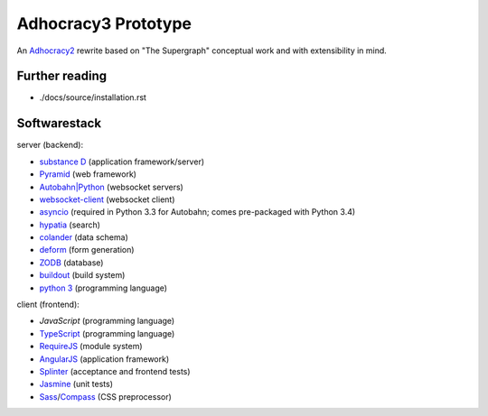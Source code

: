 Adhocracy3 Prototype
=====================

An `Adhocracy2 <https://adhocracy.de/>`_ rewrite  based on "The Supergraph"
conceptual work and with extensibility in mind.

Further reading
---------------

- ./docs/source/installation.rst


Softwarestack
-------------

server (backend):

- `substance D <http://docs.pylonsproject.org/projects/substanced/en/latest>`_ (application framework/server)

- `Pyramid <http://pylonsproject.org>`_  (web framework)

- `Autobahn|Python <http://autobahn.ws/python/>`_ (websocket servers)

- `websocket-client <https://github.com/liris/websocket-client>`_ (websocket
  client)

- `asyncio <https://pypi.python.org/pypi/asyncio>`_ (required in Python 3.3
  for Autobahn; comes pre-packaged with Python 3.4)

- `hypatia <https://github.com/Pylons/hypatia>`_ (search)

- `colander <http://docs.pylonsproject.org/projects/colander/en/latest/>`_ (data schema)

- `deform <http://docs.pylonsproject.org/projects/deform/en/latest/>`_ (form generation)

- `ZODB <http://zodb.org>`_ (database)

- `buildout <http://www.buildout.org/en/latest/>`_ (build system)

- `python 3 <http://www.python.org>`_ (programming language)

client (frontend):

- `JavaScript` (programming language)

- `TypeScript <http://www.typescriptlang.org/>`_ (programming language)

- `RequireJS <http://requirejs.org/>`_ (module system)

- `AngularJS <http://angularjs.org/>`_ (application framework)

- `Splinter <http://splinter.cobrateam.info/>`_ (acceptance and frontend tests)

- `Jasmine <https://jasmine.github.io/>`_ (unit tests)

- `Sass <http://sass-lang.com/>`_/`Compass <http://compass-style.org/>`_
  (CSS preprocessor)
